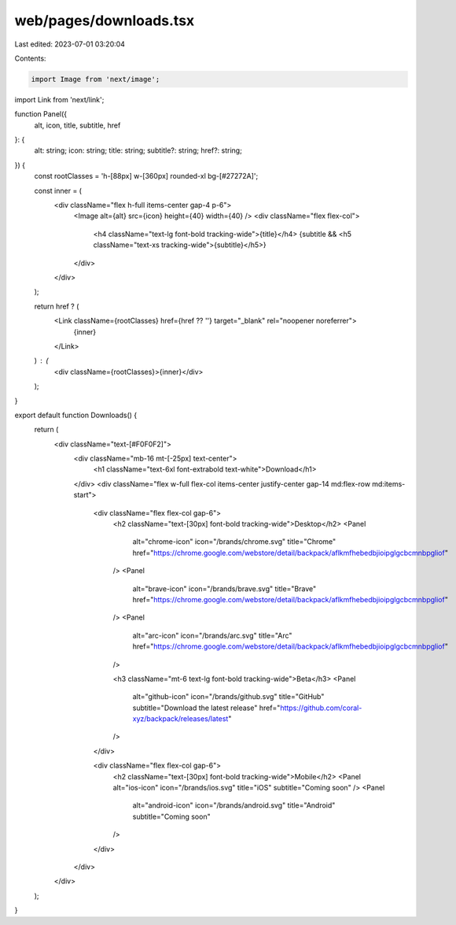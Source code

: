 web/pages/downloads.tsx
=======================

Last edited: 2023-07-01 03:20:04

Contents:

.. code-block:: tsx

    import Image from 'next/image';
import Link from 'next/link';

function Panel({
  alt,
  icon,
  title,
  subtitle,
  href
}: {
  alt: string;
  icon: string;
  title: string;
  subtitle?: string;
  href?: string;
}) {
  const rootClasses = 'h-[88px] w-[360px] rounded-xl bg-[#27272A]';

  const inner = (
    <div className="flex h-full items-center gap-4 p-6">
      <Image alt={alt} src={icon} height={40} width={40} />
      <div className="flex flex-col">
        <h4 className="text-lg font-bold tracking-wide">{title}</h4>
        {subtitle && <h5 className="text-xs tracking-wide">{subtitle}</h5>}
      </div>
    </div>
  );

  return href ? (
    <Link className={rootClasses} href={href ?? ''} target="_blank" rel="noopener noreferrer">
      {inner}
    </Link>
  ) : (
    <div className={rootClasses}>{inner}</div>
  );
}

export default function Downloads() {
  return (
    <div className="text-[#F0F0F2]">
      <div className="mb-16 mt-[-25px] text-center">
        <h1 className="text-6xl font-extrabold text-white">Download</h1>
      </div>
      <div className="flex w-full flex-col items-center justify-center gap-14 md:flex-row md:items-start">
        <div className="flex flex-col gap-6">
          <h2 className="text-[30px] font-bold tracking-wide">Desktop</h2>
          <Panel
            alt="chrome-icon"
            icon="/brands/chrome.svg"
            title="Chrome"
            href="https://chrome.google.com/webstore/detail/backpack/aflkmfhebedbjioipglgcbcmnbpgliof"
          />
          <Panel
            alt="brave-icon"
            icon="/brands/brave.svg"
            title="Brave"
            href="https://chrome.google.com/webstore/detail/backpack/aflkmfhebedbjioipglgcbcmnbpgliof"
          />
          <Panel
            alt="arc-icon"
            icon="/brands/arc.svg"
            title="Arc"
            href="https://chrome.google.com/webstore/detail/backpack/aflkmfhebedbjioipglgcbcmnbpgliof"
          />

          <h3 className="mt-6 text-lg font-bold tracking-wide">Beta</h3>
          <Panel
            alt="github-icon"
            icon="/brands/github.svg"
            title="GitHub"
            subtitle="Download the latest release"
            href="https://github.com/coral-xyz/backpack/releases/latest"
          />
        </div>

        <div className="flex flex-col gap-6">
          <h2 className="text-[30px] font-bold tracking-wide">Mobile</h2>
          <Panel alt="ios-icon" icon="/brands/ios.svg" title="iOS" subtitle="Coming soon" />
          <Panel
            alt="android-icon"
            icon="/brands/android.svg"
            title="Android"
            subtitle="Coming soon"
          />
        </div>
      </div>
    </div>
  );
}


